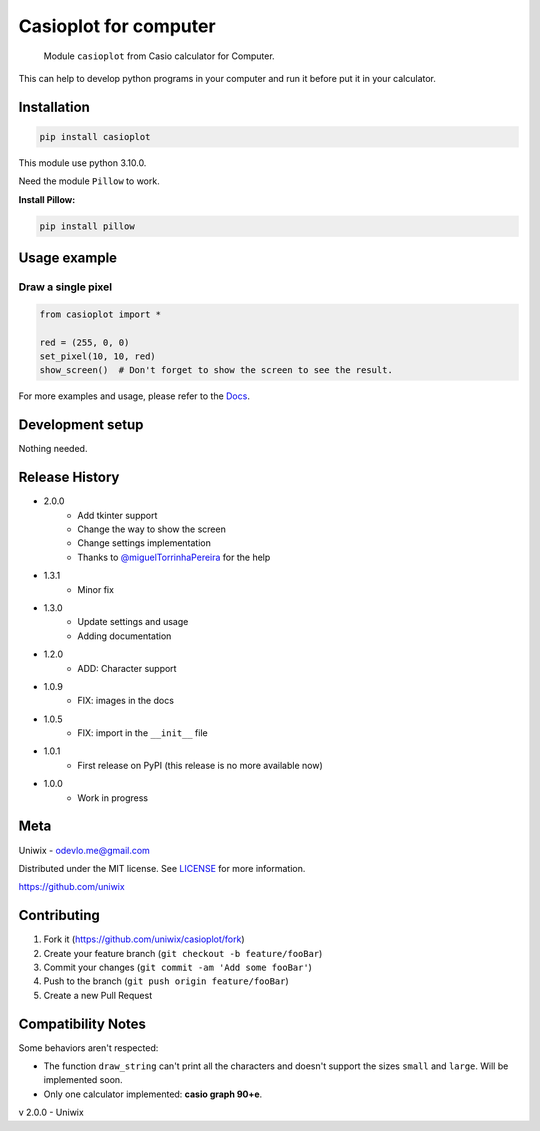 Casioplot for computer
======================

    Module ``casioplot`` from Casio calculator for Computer.

This can help to develop python programs in your computer and run it before put it in your calculator.

.. image:: https://raw.githubusercontent.com/uniwix/casioplot/master/images/rectangle.png
    :alt: A red rectangle

Installation
------------

.. code-block:: shell

    pip install casioplot

This module use python 3.10.0.

Need the module ``Pillow`` to work.

**Install Pillow:**

.. code-block:: shell

    pip install pillow

Usage example
-------------

Draw a single pixel
~~~~~~~~~~~~~~~~~~~

.. code-block:: python3

    from casioplot import *

    red = (255, 0, 0)
    set_pixel(10, 10, red)
    show_screen()  # Don't forget to show the screen to see the result.

.. image:: https://raw.githubusercontent.com/uniwix/casioplot/master/images/pixel.png
    :alt: A single pixel on the screen

For more examples and usage, please refer to the `Docs <https://casioplot.readthedocs.io/en/latest/>`_.

Development setup
-----------------

Nothing needed.

Release History
---------------

* 2.0.0
    * Add tkinter support
    * Change the way to show the screen
    * Change settings implementation
    * Thanks to `@miguelTorrinhaPereira <https://github.com/miguelTorrinhaPereira>`_ for the help
* 1.3.1
    * Minor fix
* 1.3.0
    * Update settings and usage
    * Adding documentation
* 1.2.0
    * ADD: Character support
* 1.0.9
    * FIX: images in the docs
* 1.0.5
    * FIX: import in the ``__init__`` file
* 1.0.1
    * First release on PyPI (this release is no more available now)
* 1.0.0
    * Work in progress

Meta
----

Uniwix - odevlo.me@gmail.com

Distributed under the MIT license. See `LICENSE <https://github.com/uniwix/casioplot/blob/master/LICENSE>`_ for more information.

`<https://github.com/uniwix>`_

Contributing
------------

1. Fork it (`<https://github.com/uniwix/casioplot/fork>`_)
2. Create your feature branch (``git checkout -b feature/fooBar``)
3. Commit your changes (``git commit -am 'Add some fooBar'``)
4. Push to the branch (``git push origin feature/fooBar``)
5. Create a new Pull Request

Compatibility Notes
-------------------

Some behaviors aren't respected:

- The function ``draw_string`` can't print all the characters and doesn't support the sizes ``small`` and ``large``.
  Will be implemented soon.
- Only one calculator implemented: **casio graph 90+e**.


v 2.0.0 - Uniwix
